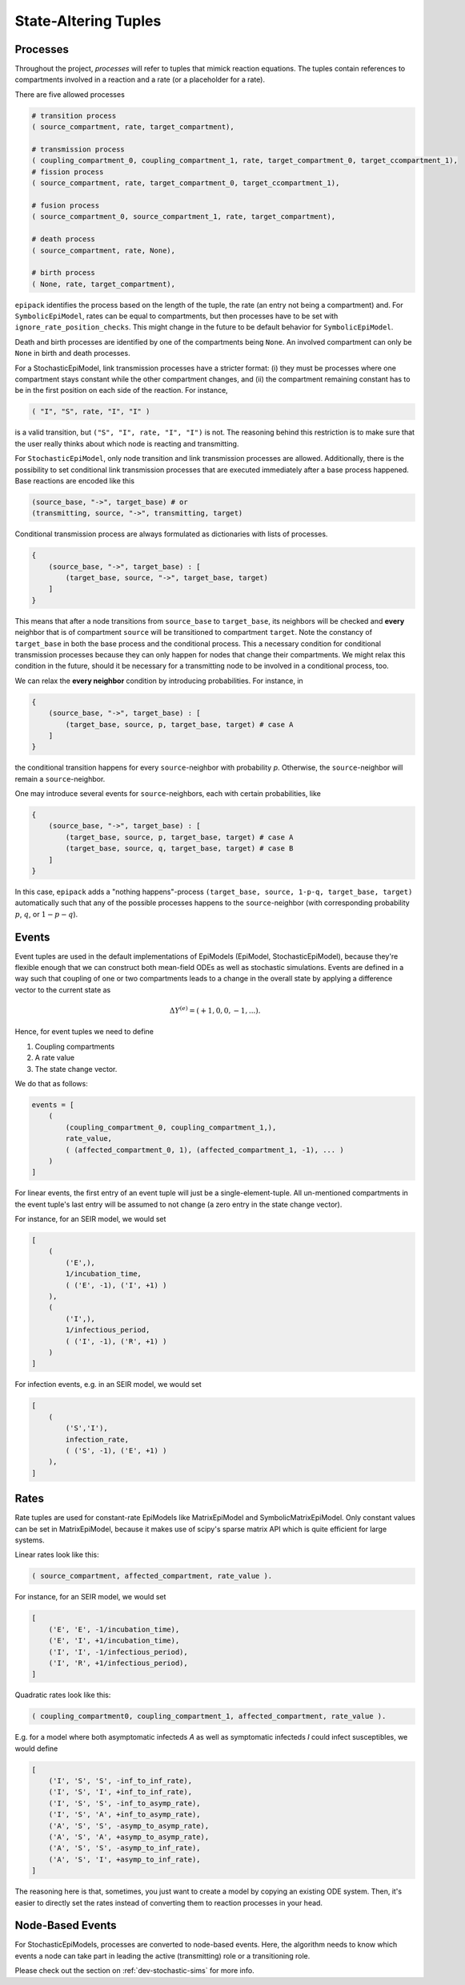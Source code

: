State-Altering Tuples
---------------------

Processes
=========

Throughout the project, `processes` will refer to tuples that mimick reaction equations.
The tuples contain references to compartments involved in a reaction and a rate (or a
placeholder for a rate).

There are five allowed processes

.. code:: python

    # transition process
    ( source_compartment, rate, target_compartment),

    # transmission process
    ( coupling_compartment_0, coupling_compartment_1, rate, target_compartment_0, target_ccompartment_1),
    # fission process
    ( source_compartment, rate, target_compartment_0, target_ccompartment_1),
    
    # fusion process
    ( source_compartment_0, source_compartment_1, rate, target_compartment),

    # death process
    ( source_compartment, rate, None),

    # birth process
    ( None, rate, target_compartment),

``epipack`` identifies the process based on the length of the tuple, the rate (an entry not being a compartment) and. For ``SymbolicEpiModel``, rates can be equal to compartments, but then processes have to be set with ``ignore_rate_position_checks``. This might change in the future to be default behavior for ``SymbolicEpiModel``.

Death and birth processes are identified by one of the compartments being ``None``. An involved compartment can only be ``None`` in birth and death processes. 

For a StochasticEpiModel, link transmission processes have a stricter format: (i) they must be processes where one compartment stays constant while the other compartment changes, and (ii) the compartment remaining constant has to be in the first position on each side of the reaction. For instance,

.. code:: python

    ( "I", "S", rate, "I", "I" )

is a valid transition, but ``("S", "I", rate, "I", "I")`` is not. The reasoning behind this restriction is to make sure that the user really thinks about which node is reacting and transmitting.

For ``StochasticEpiModel``, only node transition and link transmission processes are allowed. Additionally, there is the possibility to set conditional link transmission processes that are executed immediately after a base process happened. Base reactions are encoded like this

.. code:: python

    (source_base, "->", target_base) # or
    (transmitting, source, "->", transmitting, target)

Conditional transmission process are always formulated as dictionaries with lists of processes.

.. code:: python

    {
        (source_base, "->", target_base) : [
            (target_base, source, "->", target_base, target)
        ]
    }


This means that after a node transitions from ``source_base`` to ``target_base``, its neighbors will be checked and **every** neighbor
that is of compartment ``source`` will be transitioned to compartment ``target``. Note the constancy of ``target_base`` in both
the base process and the conditional process. This a necessary condition for conditional transmission processes because they
can only happen for nodes that change their compartments. We might relax this condition in the future, should it be necessary
for a transmitting node to be involved in a conditional process, too.

We can relax the **every neighbor** condition by introducing probabilities. For instance, in

.. code:: python

    {
        (source_base, "->", target_base) : [
            (target_base, source, p, target_base, target) # case A
        ]
    }

the conditional transition happens for every ``source``-neighbor with probability `p`. Otherwise, the ``source``-neighbor will
remain a ``source``-neighbor.

One may introduce several events for ``source``-neighbors, each with certain probabilities, like

.. code:: python

    {
        (source_base, "->", target_base) : [
            (target_base, source, p, target_base, target) # case A
            (target_base, source, q, target_base, target) # case B
        ]
    }

In this case, ``epipack`` adds a "nothing happens"-process ``(target_base, source, 1-p-q, target_base, target)`` automatically such 
that any of the possible processes happens to the ``source``-neighbor (with corresponding probability :math:`p`, :math:`q`, or
:math:`1-p-q`).

Events
======

Event tuples are used in the default implementations of
EpiModels (EpiModel, StochasticEpiModel), because they're
flexible enough that we can construct both mean-field
ODEs as well as stochastic simulations. Events are defined
in a way such that coupling of one or two compartments leads
to a change in the overall state by applying a difference
vector to the current state as

.. math::

    \Delta Y^{(e)} = ( +1, 0, 0, -1, ... ).

Hence, for event tuples we need to define

1. Coupling compartments
2. A rate value
3. The state change vector. 

We do that as follows:

.. code:: python

    events = [
        (
            (coupling_compartment_0, coupling_compartment_1,),
            rate_value,
            ( (affected_compartment_0, 1), (affected_compartment_1, -1), ... )
        )
    ]

For linear events, the first entry of an event tuple
will just be a single-element-tuple. All un-mentioned
compartments in the event tuple's last entry will be
assumed to not change (a zero entry in the state change
vector).

For instance, for an SEIR model, we would set

.. code:: python

    [
        (
            ('E',),
            1/incubation_time,
            ( ('E', -1), ('I', +1) )
        ),
        (
            ('I',),
            1/infectious_period,
            ( ('I', -1), ('R', +1) )
        )
    ]

For infection events, e.g. in an SEIR model, we would set
    
.. code:: python

    [
        (
            ('S','I'),
            infection_rate,
            ( ('S', -1), ('E', +1) )
        ),
    ]

Rates
=====

Rate tuples are used for constant-rate EpiModels like
MatrixEpiModel and SymbolicMatrixEpiModel. Only
constant values can be set in MatrixEpiModel, because
it makes use of scipy's sparse matrix API which
is quite efficient for large systems.

Linear rates look like this:

.. code:: python

    ( source_compartment, affected_compartment, rate_value ).

For instance, for an SEIR model, we would set

.. code:: python
    
    [
        ('E', 'E', -1/incubation_time),
        ('E', 'I', +1/incubation_time),
        ('I', 'I', -1/infectious_period),
        ('I', 'R', +1/infectious_period),
    ]

Quadratic rates look like this:

.. code:: python

    ( coupling_compartment0, coupling_compartment_1, affected_compartment, rate_value ).

E.g. for a model where both asymptomatic infecteds `A` as well as
symptomatic infecteds `I` could infect susceptibles, we would define

.. code:: python

    [
        ('I', 'S', 'S', -inf_to_inf_rate),
        ('I', 'S', 'I', +inf_to_inf_rate),
        ('I', 'S', 'S', -inf_to_asymp_rate),
        ('I', 'S', 'A', +inf_to_asymp_rate),
        ('A', 'S', 'S', -asymp_to_asymp_rate),
        ('A', 'S', 'A', +asymp_to_asymp_rate),
        ('A', 'S', 'S', -asymp_to_inf_rate),
        ('A', 'S', 'I', +asymp_to_inf_rate),
    ]

The reasoning here is that, sometimes, you just want to create a model by
copying an existing ODE system. Then, it's easier to directly set the rates
instead of converting them to reaction processes in your head.

Node-Based Events
=================

For StochasticEpiModels, processes are converted to node-based events.
Here, the algorithm needs to know which events a node can take part in
leading the active (transmitting) role or a transitioning role.

Please check out the section on :ref:`dev-stochastic-sims` for more info. 
